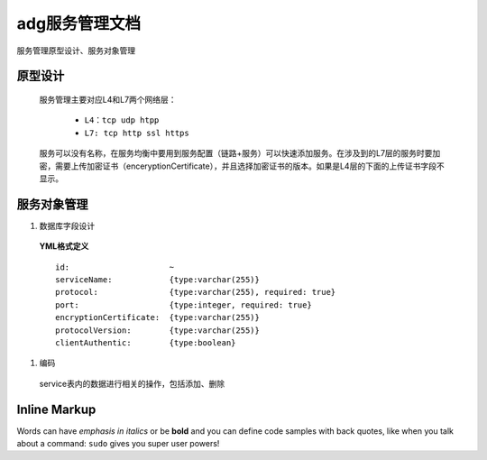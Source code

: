 adg服务管理文档
===============
服务管理原型设计、服务对象管理

原型设计
----------------
 服务管理主要对应L4和L7两个网络层：

	* ``L4：tcp udp htpp``
	* ``L7: tcp http ssl https``
 服务可以没有名称，在服务均衡中要用到服务配置（链路+服务）可以快速添加服务。在涉及到的L7层的服务时要加密，需要上传加密证书（enceryptionCertificate），并且选择加密证书的版本。如果是L4层的下面的上传证书字段不显示。

.. image:: http://pic.yupoo.com/fuluoxinchen/Cs6FGHZ2/medish.jpg

服务对象管理
-----------

#. 数据库字段设计
 **YML格式定义** ::

	id:                     ~ 
	serviceName:            {type:varchar(255)}
	protocol:               {type:varchar(255), required: true}
	port:                   {type:integer, required: true}
	encryptionCertificate:  {type:varchar(255)}
	protocolVersion:        {type:varchar(255)}
	clientAuthentic:        {type:boolean}

#. 编码
 service表内的数据进行相关的操作，包括添加、删除
Inline Markup
-------------
Words can have *emphasis in italics* or be **bold** and you can define
code samples with back quotes, like when you talk about a command: ``sudo`` 
gives you super user powers! 
